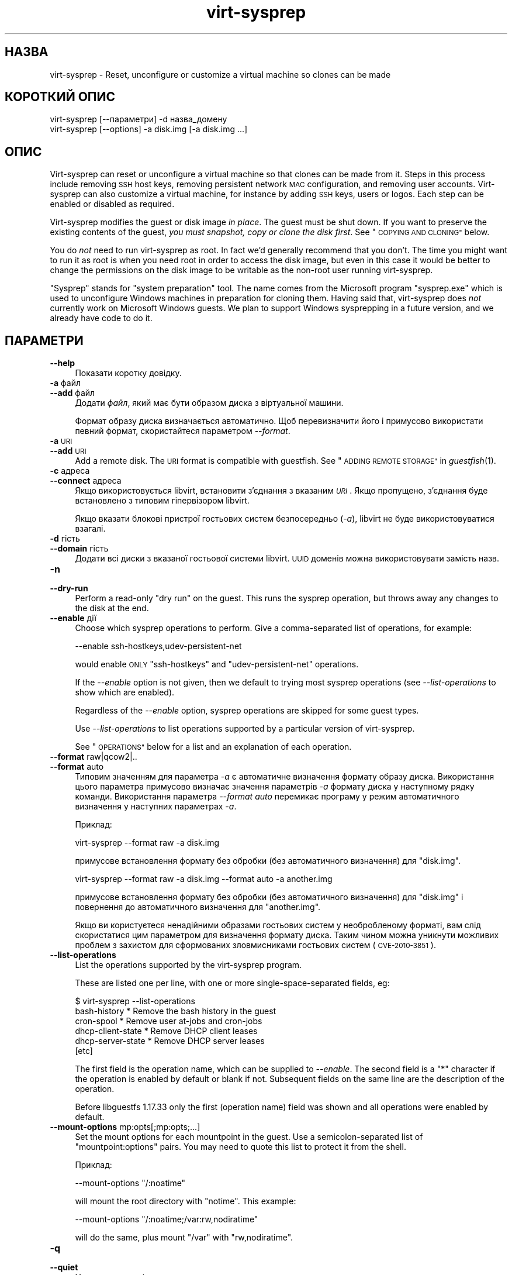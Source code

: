 .\" Automatically generated by Podwrapper::Man 1.25.15 (Pod::Simple 3.28)
.\"
.\" Standard preamble:
.\" ========================================================================
.de Sp \" Vertical space (when we can't use .PP)
.if t .sp .5v
.if n .sp
..
.de Vb \" Begin verbatim text
.ft CW
.nf
.ne \\$1
..
.de Ve \" End verbatim text
.ft R
.fi
..
.\" Set up some character translations and predefined strings.  \*(-- will
.\" give an unbreakable dash, \*(PI will give pi, \*(L" will give a left
.\" double quote, and \*(R" will give a right double quote.  \*(C+ will
.\" give a nicer C++.  Capital omega is used to do unbreakable dashes and
.\" therefore won't be available.  \*(C` and \*(C' expand to `' in nroff,
.\" nothing in troff, for use with C<>.
.tr \(*W-
.ds C+ C\v'-.1v'\h'-1p'\s-2+\h'-1p'+\s0\v'.1v'\h'-1p'
.ie n \{\
.    ds -- \(*W-
.    ds PI pi
.    if (\n(.H=4u)&(1m=24u) .ds -- \(*W\h'-12u'\(*W\h'-12u'-\" diablo 10 pitch
.    if (\n(.H=4u)&(1m=20u) .ds -- \(*W\h'-12u'\(*W\h'-8u'-\"  diablo 12 pitch
.    ds L" ""
.    ds R" ""
.    ds C` ""
.    ds C' ""
'br\}
.el\{\
.    ds -- \|\(em\|
.    ds PI \(*p
.    ds L" ``
.    ds R" ''
.    ds C`
.    ds C'
'br\}
.\"
.\" Escape single quotes in literal strings from groff's Unicode transform.
.ie \n(.g .ds Aq \(aq
.el       .ds Aq '
.\"
.\" If the F register is turned on, we'll generate index entries on stderr for
.\" titles (.TH), headers (.SH), subsections (.SS), items (.Ip), and index
.\" entries marked with X<> in POD.  Of course, you'll have to process the
.\" output yourself in some meaningful fashion.
.\"
.\" Avoid warning from groff about undefined register 'F'.
.de IX
..
.nr rF 0
.if \n(.g .if rF .nr rF 1
.if (\n(rF:(\n(.g==0)) \{
.    if \nF \{
.        de IX
.        tm Index:\\$1\t\\n%\t"\\$2"
..
.        if !\nF==2 \{
.            nr % 0
.            nr F 2
.        \}
.    \}
.\}
.rr rF
.\" ========================================================================
.\"
.IX Title "virt-sysprep 1"
.TH virt-sysprep 1 "2013-12-14" "libguestfs-1.25.15" "Virtualization Support"
.\" For nroff, turn off justification.  Always turn off hyphenation; it makes
.\" way too many mistakes in technical documents.
.if n .ad l
.nh
.SH "НАЗВА"
.IX Header "НАЗВА"
virt-sysprep \- Reset, unconfigure or customize a virtual machine so clones
can be made
.SH "КОРОТКИЙ ОПИС"
.IX Header "КОРОТКИЙ ОПИС"
.Vb 1
\& virt\-sysprep [\-\-параметри] \-d назва_домену
\&
\& virt\-sysprep [\-\-options] \-a disk.img [\-a disk.img ...]
.Ve
.SH "ОПИС"
.IX Header "ОПИС"
Virt-sysprep can reset or unconfigure a virtual machine so that clones can
be made from it.  Steps in this process include removing \s-1SSH\s0 host keys,
removing persistent network \s-1MAC\s0 configuration, and removing user accounts.
Virt-sysprep can also customize a virtual machine, for instance by adding
\&\s-1SSH\s0 keys, users or logos.  Each step can be enabled or disabled as required.
.PP
Virt-sysprep modifies the guest or disk image \fIin place\fR.  The guest must
be shut down.  If you want to preserve the existing contents of the guest,
\&\fIyou must snapshot, copy or clone the disk first\fR.  See \*(L"\s-1COPYING AND
CLONING\*(R"\s0 below.
.PP
You do \fInot\fR need to run virt-sysprep as root.  In fact we'd generally
recommend that you don't.  The time you might want to run it as root is when
you need root in order to access the disk image, but even in this case it
would be better to change the permissions on the disk image to be writable
as the non-root user running virt-sysprep.
.PP
\&\*(L"Sysprep\*(R" stands for \*(L"system preparation\*(R" tool.  The name comes from the
Microsoft program \f(CW\*(C`sysprep.exe\*(C'\fR which is used to unconfigure Windows
machines in preparation for cloning them.  Having said that, virt-sysprep
does \fInot\fR currently work on Microsoft Windows guests.  We plan to support
Windows sysprepping in a future version, and we already have code to do it.
.SH "ПАРАМЕТРИ"
.IX Header "ПАРАМЕТРИ"
.IP "\fB\-\-help\fR" 4
.IX Item "--help"
Показати коротку довідку.
.IP "\fB\-a\fR файл" 4
.IX Item "-a файл"
.PD 0
.IP "\fB\-\-add\fR файл" 4
.IX Item "--add файл"
.PD
Додати \fIфайл\fR, який має бути образом диска з віртуальної машини.
.Sp
Формат образу диска визначається автоматично. Щоб перевизначити його і
примусово використати певний формат, скористайтеся параметром \fI\-\-format\fR.
.IP "\fB\-a\fR \s-1URI\s0" 4
.IX Item "-a URI"
.PD 0
.IP "\fB\-\-add\fR \s-1URI\s0" 4
.IX Item "--add URI"
.PD
Add a remote disk.  The \s-1URI\s0 format is compatible with guestfish.  See
\&\*(L"\s-1ADDING REMOTE STORAGE\*(R"\s0 in \fIguestfish\fR\|(1).
.IP "\fB\-c\fR адреса" 4
.IX Item "-c адреса"
.PD 0
.IP "\fB\-\-connect\fR адреса" 4
.IX Item "--connect адреса"
.PD
Якщо використовується libvirt, встановити з’єднання з вказаним \fI\s-1URI\s0\fR. Якщо
пропущено, з’єднання буде встановлено з типовим гіпервізором libvirt.
.Sp
Якщо вказати блокові пристрої гостьових систем безпосередньо (\fI\-a\fR),
libvirt не буде використовуватися взагалі.
.IP "\fB\-d\fR гість" 4
.IX Item "-d гість"
.PD 0
.IP "\fB\-\-domain\fR гість" 4
.IX Item "--domain гість"
.PD
Додати всі диски з вказаної гостьової системи libvirt. \s-1UUID\s0 доменів можна
використовувати замість назв.
.IP "\fB\-n\fR" 4
.IX Item "-n"
.PD 0
.IP "\fB\-\-dry\-run\fR" 4
.IX Item "--dry-run"
.PD
Perform a read-only \*(L"dry run\*(R" on the guest.  This runs the sysprep
operation, but throws away any changes to the disk at the end.
.IP "\fB\-\-enable\fR дії" 4
.IX Item "--enable дії"
Choose which sysprep operations to perform.  Give a comma-separated list of
operations, for example:
.Sp
.Vb 1
\& \-\-enable ssh\-hostkeys,udev\-persistent\-net
.Ve
.Sp
would enable \s-1ONLY \s0\f(CW\*(C`ssh\-hostkeys\*(C'\fR and \f(CW\*(C`udev\-persistent\-net\*(C'\fR operations.
.Sp
If the \fI\-\-enable\fR option is not given, then we default to trying most
sysprep operations (see \fI\-\-list\-operations\fR to show which are enabled).
.Sp
Regardless of the \fI\-\-enable\fR option, sysprep operations are skipped for
some guest types.
.Sp
Use \fI\-\-list\-operations\fR to list operations supported by a particular
version of virt-sysprep.
.Sp
See \*(L"\s-1OPERATIONS\*(R"\s0 below for a list and an explanation of each operation.
.IP "\fB\-\-format\fR raw|qcow2|.." 4
.IX Item "--format raw|qcow2|.."
.PD 0
.IP "\fB\-\-format\fR auto" 4
.IX Item "--format auto"
.PD
Типовим значенням для параметра \fI\-a\fR є автоматичне визначення формату
образу диска. Використання цього параметра примусово визначає значення
параметрів \fI\-a\fR формату диска у наступному рядку команди. Використання
параметра \fI\-\-format auto\fR перемикає програму у режим автоматичного
визначення у наступних параметрах \fI\-a\fR.
.Sp
Приклад:
.Sp
.Vb 1
\& virt\-sysprep \-\-format raw \-a disk.img
.Ve
.Sp
примусове встановлення формату без обробки (без автоматичного визначення)
для \f(CW\*(C`disk.img\*(C'\fR.
.Sp
.Vb 1
\& virt\-sysprep \-\-format raw \-a disk.img \-\-format auto \-a another.img
.Ve
.Sp
примусове встановлення формату без обробки (без автоматичного визначення)
для \f(CW\*(C`disk.img\*(C'\fR і повернення до автоматичного визначення для \f(CW\*(C`another.img\*(C'\fR.
.Sp
Якщо ви користуєтеся ненадійними образами гостьових систем у необробленому
форматі, вам слід скористатися цим параметром для визначення формату
диска. Таким чином можна уникнути можливих проблем з захистом для
сформованих зловмисниками гостьових систем (\s-1CVE\-2010\-3851\s0).
.IP "\fB\-\-list\-operations\fR" 4
.IX Item "--list-operations"
List the operations supported by the virt-sysprep program.
.Sp
These are listed one per line, with one or more single-space-separated
fields, eg:
.Sp
.Vb 6
\& $ virt\-sysprep \-\-list\-operations
\& bash\-history * Remove the bash history in the guest
\& cron\-spool * Remove user at\-jobs and cron\-jobs
\& dhcp\-client\-state * Remove DHCP client leases
\& dhcp\-server\-state * Remove DHCP server leases
\& [etc]
.Ve
.Sp
The first field is the operation name, which can be supplied to
\&\fI\-\-enable\fR.  The second field is a \f(CW\*(C`*\*(C'\fR character if the operation is
enabled by default or blank if not.  Subsequent fields on the same line are
the description of the operation.
.Sp
Before libguestfs 1.17.33 only the first (operation name) field was shown
and all operations were enabled by default.
.IP "\fB\-\-mount\-options\fR mp:opts[;mp:opts;...]" 4
.IX Item "--mount-options mp:opts[;mp:opts;...]"
Set the mount options for each mountpoint in the guest.  Use a
semicolon-separated list of \f(CW\*(C`mountpoint:options\*(C'\fR pairs.  You may need to
quote this list to protect it from the shell.
.Sp
Приклад:
.Sp
.Vb 1
\& \-\-mount\-options "/:noatime"
.Ve
.Sp
will mount the root directory with \f(CW\*(C`notime\*(C'\fR.  This example:
.Sp
.Vb 1
\& \-\-mount\-options "/:noatime;/var:rw,nodiratime"
.Ve
.Sp
will do the same, plus mount \f(CW\*(C`/var\*(C'\fR with \f(CW\*(C`rw,nodiratime\*(C'\fR.
.IP "\fB\-q\fR" 4
.IX Item "-q"
.PD 0
.IP "\fB\-\-quiet\fR" 4
.IX Item "--quiet"
.PD
Не виводити повідомлень до журналу.
.Sp
To enable detailed logging of individual file operations, use \fI\-x\fR.
.IP "\fB\-\-selinux\-relabel\fR" 4
.IX Item "--selinux-relabel"
.PD 0
.IP "\fB\-\-no\-selinux\-relabel\fR" 4
.IX Item "--no-selinux-relabel"
.PD
\&\fI\-\-selinux\-relabel\fR forces SELinux relabelling next time the guest boots.
\&\fI\-\-no\-selinux\-relabel\fR disables relabelling.
.Sp
The default is to try to detect if SELinux relabelling is required.  See
\&\*(L"\s-1SELINUX RELABELLING\*(R"\s0 below for more details.
.IP "\fB\-v\fR" 4
.IX Item "-v"
.PD 0
.IP "\fB\-\-verbose\fR" 4
.IX Item "--verbose"
.PD
Увімкнути докладний показ повідомлень з метою діагностики.
.IP "\fB\-V\fR" 4
.IX Item "-V"
.PD 0
.IP "\fB\-\-version\fR" 4
.IX Item "--version"
.PD
Показати дані щодо версії і завершити роботу.
.IP "\fB\-x\fR" 4
.IX Item "-x"
Увімкнути трасування викликів програмного інтерфейсу libguestfs.
.ie n .IP "\fB\-\-delete\fR \s-1PATHNAME \s0(see ""delete"" below)" 4
.el .IP "\fB\-\-delete\fR \s-1PATHNAME \s0(see \f(CWdelete\fR below)" 4
.IX Item "--delete PATHNAME (see delete below)"
Delete (recursively) the specified \f(CW\*(C`PATHNAME\*(C'\fR in the guest.
.ie n .IP "\fB\-\-firstboot\fR \s-1SCRIPT \s0(see ""firstboot"" below)" 4
.el .IP "\fB\-\-firstboot\fR \s-1SCRIPT \s0(see \f(CWfirstboot\fR below)" 4
.IX Item "--firstboot SCRIPT (see firstboot below)"
Run script(s) once next time the guest boots.  You can supply the
\&\fI\-\-firstboot\fR option as many times as needed.
.ie n .IP "\fB\-\-hostname\fR \s-1HOSTNAME \s0(see ""hostname"" below)" 4
.el .IP "\fB\-\-hostname\fR \s-1HOSTNAME \s0(see \f(CWhostname\fR below)" 4
.IX Item "--hostname HOSTNAME (see hostname below)"
Змінити назву вузла. Якщо не вказано, використовувати типове
\&\f(CW\*(C`localhost.localdomain\*(C'\fR.
.ie n .IP "\fB\-\-password\fR \s-1USERNAME:SELECTOR \s0(see ""password"" below)" 4
.el .IP "\fB\-\-password\fR \s-1USERNAME:SELECTOR \s0(see \f(CWpassword\fR below)" 4
.IX Item "--password USERNAME:SELECTOR (see password below)"
Set a user password.  The user must exist already (this option does \fInot\fR
create users).
.Sp
The \fI\-\-password\fR option takes \f(CW\*(C`USERNAME:SELECTOR\*(C'\fR.  The \fI\-\-root\-password\fR
option takes just the \f(CW\*(C`SELECTOR\*(C'\fR.  The format of the \f(CW\*(C`SELECTOR\*(C'\fR is
described below:
.RS 4
.IP "\fB\-\-password КОРИСТУВАЧ:file:НАЗВА_ФАЙЛА\fR" 4
.IX Item "--password КОРИСТУВАЧ:file:НАЗВА_ФАЙЛА"
.PD 0
.IP "\fB\-\-root\-password file:НАЗВА_ФАЙЛА\fR" 4
.IX Item "--root-password file:НАЗВА_ФАЙЛА"
.PD
Read the password from \f(CW\*(C`FILENAME\*(C'\fR.  The whole first line of this file is
the replacement password.  Any other lines are ignored.  You should create
the file with mode 0600 to ensure no one else can read it.
.IP "\fB\-\-password КОРИСТУВАЧ:password:ПАРОЛЬ\fR" 4
.IX Item "--password КОРИСТУВАЧ:password:ПАРОЛЬ"
.PD 0
.IP "\fB\-\-root\-password password:ПАРОЛЬ\fR" 4
.IX Item "--root-password password:ПАРОЛЬ"
.PD
Set the password to the literal string \f(CW\*(C`PASSWORD\*(C'\fR.
.Sp
\&\fBNote: this is not secure\fR since any user on the same machine can see the
cleartext password using \fIps\fR\|(1).
.IP "\fB\-\-password USERNAME:random\fR" 4
.IX Item "--password USERNAME:random"
.PD 0
.IP "\fB\-\-root\-password random\fR" 4
.IX Item "--root-password random"
.PD
Choose a random password, which is printed on stdout.  The password has
approximately 120 bits of randomness.
.IP "\fB\-\-password\fR USERNAME:disabled" 4
.IX Item "--password USERNAME:disabled"
.PD 0
.IP "\fB\-\-root\-password\fR disabled" 4
.IX Item "--root-password disabled"
.PD
The account password is disabled.  This is like putting \f(CW\*(C`*\*(C'\fR in the password
field.
.IP "\fB\-\-password\fR USERNAME:locked:file:FILENAME" 4
.IX Item "--password USERNAME:locked:file:FILENAME"
.PD 0
.IP "\fB\-\-password\fR USERNAME:locked:password:PASSWORD" 4
.IX Item "--password USERNAME:locked:password:PASSWORD"
.IP "\fB\-\-password\fR USERNAME:locked:random" 4
.IX Item "--password USERNAME:locked:random"
.IP "\fB\-\-root\-password\fR locked:file:FILENAME" 4
.IX Item "--root-password locked:file:FILENAME"
.IP "\fB\-\-root\-password\fR locked:password:PASSWORD" 4
.IX Item "--root-password locked:password:PASSWORD"
.IP "\fB\-\-root\-password\fR locked:random" 4
.IX Item "--root-password locked:random"
.PD
The account is locked, but a password is placed on the account.  If first
unlocked (using \f(CW\*(C`passwd \-u\*(C'\fR) then logins will use the given password.
.IP "\fB\-\-password\fR USERNAME:locked" 4
.IX Item "--password USERNAME:locked"
.PD 0
.IP "\fB\-\-password\fR USERNAME:locked:disabled" 4
.IX Item "--password USERNAME:locked:disabled"
.IP "\fB\-\-root\-password\fR locked" 4
.IX Item "--root-password locked"
.IP "\fB\-\-root\-password\fR locked:disabled" 4
.IX Item "--root-password locked:disabled"
.PD
The account is locked \fIand\fR password is disabled.
.RE
.RS 4
.RE
.ie n .IP "\fB\-\-password\-crypto\fR md5|sha256|sha512 (see ""password"" below)" 4
.el .IP "\fB\-\-password\-crypto\fR md5|sha256|sha512 (see \f(CWpassword\fR below)" 4
.IX Item "--password-crypto md5|sha256|sha512 (see password below)"
Встановити спосіб шифрування паролів: \f(CW\*(C`md5\*(C'\fR, \f(CW\*(C`sha256\*(C'\fR або \f(CW\*(C`sha512\*(C'\fR.
.Sp
Для шифрування за допомогою \f(CW\*(C`sha256\*(C'\fR і \f(CW\*(C`sha512\*(C'\fR потрібна glibc ≥ 2.7
(див. \fIcrypt\fR\|(3) у гостьовій системі).
.Sp
\&\f(CW\*(C`md5\*(C'\fR працюватиме з відносно давніми гостьовими системами Linux
(наприкладRHEL 3), але є незахищеним щодо новітніх способів атак.
.Sp
Типовим способом шифрування є \f(CW\*(C`sha512\*(C'\fR. Він використовується, якщо
libguestfs вдасться виявити у гостьовій системі підтримку \s-1SHA\-512.\s0 Якщо
такої підтримки не буде виявлено, використовуватиметься \f(CW\*(C`md5\*(C'\fR. За допомогою
цього параметра ви можете перевизначити автоматично визначений libguestfs
спосіб шифрування.
.ie n .IP "\fB\-\-root\-password\fR \s-1SELECTOR \s0(see ""password"" below)" 4
.el .IP "\fB\-\-root\-password\fR \s-1SELECTOR \s0(see \f(CWpassword\fR below)" 4
.IX Item "--root-password SELECTOR (see password below)"
Set the root password.  See \fI\-\-password\fR above for the format of
\&\f(CW\*(C`SELECTOR\*(C'\fR.
.ie n .IP "\fB\-\-script\fR \s-1SCRIPT \s0(see ""script"" below)" 4
.el .IP "\fB\-\-script\fR \s-1SCRIPT \s0(see \f(CWscript\fR below)" 4
.IX Item "--script SCRIPT (see script below)"
Run the named \f(CW\*(C`SCRIPT\*(C'\fR (a shell script or program) against the guest.  The
script can be any program on the host.  The script's current directory will
be the guest's root directory.
.Sp
\&\fBNote:\fR If the script is not on the \f(CW$PATH\fR, then you must give the full
absolute path to the script.
.ie n .IP "\fB\-\-scriptdir\fR \s-1SCRIPTDIR \s0(see ""script"" below)" 4
.el .IP "\fB\-\-scriptdir\fR \s-1SCRIPTDIR \s0(see \f(CWscript\fR below)" 4
.IX Item "--scriptdir SCRIPTDIR (see script below)"
Точку монтування (порожній каталог на вузлі), використану при виконанні дії
\&\f(CW\*(C`script\*(C'\fR, увімкнено і вказано використання одного або декількох скриптів за
допомогою \fI\-\-script\fR.
.Sp
\&\fBNote:\fR \f(CW\*(C`SCRIPTDIR\*(C'\fR \fBmust\fR be an absolute path.
.Sp
Якщо \fI\-\-scriptdir\fR не вказано, буде створено тимчасову точку монтування
.SH "ДІЇ"
.IX Header "ДІЇ"
If the \fI\-\-enable\fR option is \fInot\fR given, then most sysprep operations are
enabled.
.PP
Use \f(CW\*(C`virt\-sysprep \-\-list\-operations\*(C'\fR to list all operations for your
virt-sysprep binary.  The ones which are enabled by default are marked with
a \f(CW\*(C`*\*(C'\fR character.  Regardless of the \fI\-\-enable\fR option, sysprep operations
are skipped for some guest types.
.PP
Operations can be individually enabled using the \fI\-\-enable\fR option.  Use a
comma-separated list, for example:
.PP
.Vb 1
\& virt\-sysprep \-\-enable=ssh\-hostkeys,udev\-persistent\-net [тощо]
.Ve
.PP
Future versions of virt-sysprep may add more operations.  If you are using
virt-sysprep and want predictable behaviour, specify only the operations
that you want to have enabled.
.PP
\&\f(CW\*(C`*\*(C'\fR = enabled by default when no \fI\-\-enable\fR option is given.
.SS "\fBabrt-data\fP *"
.IX Subsection "abrt-data *"
Вилучити дані щодо аварії, створені \s-1ABRT.\s0
.PP
Remove the automatically generated \s-1ABRT\s0 crash data in \f(CW\*(C`/var/spool/abrt/\*(C'\fR.
.SS "\fBbash-history\fP *"
.IX Subsection "bash-history *"
Вилучити журнал команд bash у гостьовій системі.
.PP
Вилучити журнал команд bash користувача «root» та всіх інших користувачів, у
домашніх каталогах яких містяться файли \f(CW\*(C`.bash_history\*(C'\fR.
.PP
\fINotes on bash-history\fR
.IX Subsection "Notes on bash-history"
.PP
Currently this only looks in \f(CW\*(C`/root\*(C'\fR and \f(CW\*(C`/home/*\*(C'\fR for home directories,
so users with home directories in other locations won't have the bash
history removed.
.SS "\fBblkid-tab\fP *"
.IX Subsection "blkid-tab *"
Вилучити вкладку ідентифікаторів блоків у гостьовій системі.
.SS "\fBca-certificates\fP"
.IX Subsection "ca-certificates"
Вилучити сертифікати \s-1CA\s0 у гостьовій системі.
.SS "\fBcrash-data\fP *"
.IX Subsection "crash-data *"
Вилучити дані щодо аварії, створені kexec-tools.
.PP
Вилучити автоматично створені kdump дані аварії ядра.
.SS "\fBcron-spool\fP *"
.IX Subsection "cron-spool *"
Вилучити завдання at та cron користувачів.
.SS "\fBdelete\fP *"
.IX Subsection "delete *"
Delete specified files or directories.
.PP
Delete specified files or directories.
.PP
Use the \fI\-\-delete\fR option to specify a path to remove.
.PP
You can use shell glob characters in the specified path; note that such
metacharacters might require proper escape.  For example:
.PP
.Vb 1
\& virt\-sysprep \-\-delete \*(Aq/var/log/*.log\*(Aq.
.Ve
.SS "\fBdhcp-client-state\fP *"
.IX Subsection "dhcp-client-state *"
Вилучити надані клієнтські адреси \s-1DHCP.\s0
.SS "\fBdhcp-server-state\fP *"
.IX Subsection "dhcp-server-state *"
Вилучити надані серверні адреси \s-1DHCP.\s0
.SS "\fBdovecot-data\fP *"
.IX Subsection "dovecot-data *"
Вилучити дані Dovecot (поштового сервера).
.SS "\fBfirewall-rules\fP"
.IX Subsection "firewall-rules"
Remove the firewall rules.
.PP
This removes custom firewall rules by removing \f(CW\*(C`/etc/sysconfig/iptables\*(C'\fR or
custom firewalld configuration in \f(CW\*(C`/etc/firewalld/*/*\*(C'\fR.
.PP
Note this is \fInot\fR enabled by default since it may expose guests to
exploits.  Use with care.
.SS "\fBfirstboot\fP *"
.IX Subsection "firstboot *"
Додати скрипти для одноразового запуску під час наступного завантаження.
.PP
Supply one of more shell scripts (using the \fI\-\-firstboot\fR option).
.PP
Ці скрипти буде одноразово виконано під час першого завантаження гостьової
системи і після цього вилучено. Такими скриптами зручно користуватися для
остаточного налаштовування, яке має бути виконано у контексті гостьової
операційної системи, наприклад \f(CW\*(C`yum update\*(C'\fR.
.PP
Виведені дані і повідомлення про помилки для таких скриптів буде записано до
\&\f(CW\*(C`~root/virt\-sysprep\-firstboot.log\*(C'\fR (у гостьовій системі).
.PP
\fIЗауваження щодо firstboot\fR
.IX Subsection "Зауваження щодо firstboot"
.PP
У поточній версії цю можливість реалізовано лише для гостьових систем Linux,
у яких використовується System V init або systemd
.SS "\fBflag-reconfiguration\fP"
.IX Subsection "flag-reconfiguration"
Позначити систему для зміни налаштувань.
.PP
Зауважте, що це може потребувати втручання користувача під час завантаження
гостьової системи.
.SS "\fBfs-uuids\fP"
.IX Subsection "fs-uuids"
Змінити \s-1UUID\s0 файлових систем.
.PP
У гостьових системах та типах файлових систем, де передбачено таку
підтримку, буде створено нові випадкові \s-1UUID,\s0 які буде пов’язано з файловими
системами.
.PP
\fIЗауваження щодо fs-uuids\fR
.IX Subsection "Зауваження щодо fs-uuids"
.PP
Типово, дію fs-uuids вимкнено, оскільки у поточній версії програма ще не
здатна знайти і оновити усі записи у гостьовій системі, які використовують
\&\s-1UUID,\s0 наприклад \f(CW\*(C`/etc/fstab\*(C'\fR або завантажувач. Вмикання цієї дії може з
високою ймовірністю зробити вашу гостьову систему непридатною до
завантаження.
.PP
Див. https://bugzilla.redhat.com/show_bug.cgi?id=991641
.SS "\fBhostname\fP *"
.IX Subsection "hostname *"
Змінити назву вузла гостьової системи.
.PP
Ця дія змінює назву вузла гостьової системи на значення, вказане
за допомогою параметра \fI\-\-hostname\fR.
.PP
Якщо параметр \fI\-\-hostname\fR не буде вказано, назву вузла буде змінено на
\&\f(CW\*(C`localhost.localdomain\*(C'\fR.
.PP
\fIЗауваження щодо hostname\fR
.IX Subsection "Зауваження щодо hostname"
.PP
У поточній версії назву вузла можна встановлювати лише для гостьових систем
Linux.
.SS "\fBдані\-kerberos\fP"
.IX Subsection "дані-kerberos"
Вилучити дані Kerberos у гостьовій системі.
.SS "\fBlogfiles\fP *"
.IX Subsection "logfiles *"
Вилучити з гостьової системи багато файлів журналів.
.PP
У Linux вилучено такі файли:
.PP
.Vb 10
\& /etc/Pegasus/*.cnf
\& /etc/Pegasus/*.crt
\& /etc/Pegasus/*.csr
\& /etc/Pegasus/*.pem
\& /etc/Pegasus/*.srl
\& /root/anaconda\-ks.cfg
\& /root/anaconda\-post.log
\& /root/install.log
\& /root/install.log.syslog
\& /var/cache/fontconfig/*
\& /var/cache/gdm/*
\& /var/cache/man/*
\& /var/lib/AccountService/users/*
\& /var/lib/fprint/*
\& /var/lib/logrotate.status
\& /var/log/*.log*
\& /var/log/BackupPC/LOG
\& /var/log/anaconda.syslog
\& /var/log/apache2/*_log
\& /var/log/apache2/*_log\-*
\& /var/log/audit/*
\& /var/log/btmp*
\& /var/log/ceph/*.log
\& /var/log/chrony/*.log
\& /var/log/cron*
\& /var/log/cups/*_log
\& /var/log/dmesg*
\& /var/log/gdm/*
\& /var/log/glusterfs/*glusterd.vol.log
\& /var/log/glusterfs/glusterfs.log
\& /var/log/httpd/*log
\& /var/log/jetty/jetty\-console.log
\& /var/log/lastlog*
\& /var/log/libvirt/libvirtd.log
\& /var/log/libvirt/lxc/*.log
\& /var/log/libvirt/qemu/*.log
\& /var/log/libvirt/uml/*.log
\& /var/log/mail/*
\& /var/log/maillog*
\& /var/log/messages*
\& /var/log/ntp
\& /var/log/ntpstats/*
\& /var/log/ppp/connect\-errors
\& /var/log/sa/*
\& /var/log/secure*
\& /var/log/setroubleshoot/*.log
\& /var/log/spooler*
\& /var/log/squid/*.log
\& /var/log/tallylog*
\& /var/log/tuned/tuned.log
\& /var/log/wtmp*
\& /var/named/data/named.run
.Ve
.SS "\fBlvm-uuids\fP *"
.IX Subsection "lvm-uuids *"
Змінити \s-1UUID\s0 ФТ і ГТ \s-1LVM2.\s0
.PP
Для гостьових систем Linux, які містять фізичні томи (ФТ) або групи томів
(ГТ) \s-1LVM2\s0 для ФТ і ГТ буде створено і призначено випадкові \s-1UUID.\s0
.SS "\fBід\-комп’ютера\fP *"
.IX Subsection "ід-комп’ютера *"
Вилучити ідентифікатор локального комп’ютера.
.PP
Зазвичай, ідентифікатор системи створюється на основі випадкових джерел
даних під час встановлення системи і не змінюється під час всіх наступних її
завантажень. За потреби у системах без певного стану цей ідентифікатор
створюється під час роботи завантажувача,
якщо буде виявлено порожнє значення.
.SS "\fBmail-spool\fP *"
.IX Subsection "mail-spool *"
Вилучити поштове повідомлення з локального каталогу поштового буфера.
.SS "\fBnet-hostname\fP *"
.IX Subsection "net-hostname *"
Вилучити \s-1HOSTNAME\s0 у налаштуваннях інтерфейсу мережі.
.PP
Для Fedora і Red Hat Enterprise Linux це вилучається з файлів \f(CW\*(C`ifcfg\-*\*(C'\fR.
.SS "\fBnet-hwaddr\fP *"
.IX Subsection "net-hwaddr *"
Вилучити налаштування \s-1HWADDR \s0(апаратної адреси \s-1MAC\s0).
.PP
Для Fedora і Red Hat Enterprise Linux це вилучається з файлів \f(CW\*(C`ifcfg\-*\*(C'\fR.
.SS "\fBpacct-log\fP *"
.IX Subsection "pacct-log *"
Вилучити файли журналу обліку процесів.
.PP
Дані обліку процесів системи будуть зберігатися у файлах журналу pacct, якщо
увімкнено облік процесів.
.SS "\fBpackage-manager-cache\fP *"
.IX Subsection "package-manager-cache *"
Вилучити кеш керування пакунками.
.SS "\fBpam-data\fP *"
.IX Subsection "pam-data *"
Вилучити дані \s-1PAM\s0 у гостьовій системі.
.SS "\fBpassword\fP *"
.IX Subsection "password *"
Встановити пароль root або користувача.
.PP
Set root or another user's password.
.PP
Use the \fI\-\-root\-password\fR option to specify a replacement root password for
the guest.  You can only use this option once.
.PP
Use the \fI\-\-password\fR option to specify replacement user password(s).  You
can use this option as many times as you want.
.PP
Use \fI\-\-password\-crypto\fR to change the password encryption used.
.PP
See \*(L"\s-1OPTIONS\*(R"\s0 above for details of these options.
.PP
This operation is enabled by default, but it only does something if there is
at least one \fI\-\-root\-password\fR or \fI\-\-password\fR argument given.
.PP
\fIЗауваження щодо password\fR
.IX Subsection "Зауваження щодо password"
.PP
У поточній версії цим можна користуватися лише для гостьових систем Linux,
заснованих на glibc, у яких використовуються паролі shadow.
.SS "\fBpuppet-data-log\fP *"
.IX Subsection "puppet-data-log *"
Вилучити дані та файли журналів puppet.
.SS "\fBrandom-seed\fP *"
.IX Subsection "random-seed *"
Створити породжувач випадкових чисел для гостьової системи.
.PP
Записати випадкові байти з основної системи до файла породжувача
псевдовипадкових чисел у гостьовій системі.
.PP
Див. \*(L"\s-1RANDOM SEED\*(R"\s0 нижче.
.SS "\fBrhn-systemid\fP *"
.IX Subsection "rhn-systemid *"
Вилучити ідентифікатор системи у \s-1RHN.\s0
.SS "\fBrpm-db\fP *"
.IX Subsection "rpm-db *"
Вилучити специфічні для системи файли баз даних \s-1RPM.\s0
.PP
Вилучити специфічні для системи файли баз даних \s-1RPM. RPM\s0 буде повторно
створено ці файли, якщо це потрібно.
.SS "\fBsamba-db-log\fP *"
.IX Subsection "samba-db-log *"
Вилучити бази даних та файли журналів Samba.
.SS "\fBscript\fP *"
.IX Subsection "script *"
Запустити довільні скрипти дій над гостьовою системою.
.PP
The \f(CW\*(C`script\*(C'\fR module lets you run arbitrary shell scripts or programs
against the guest.
.PP
Note this feature requires \s-1FUSE\s0 support.  You may have to enable this in
your host, for example by adding the current user to the \f(CW\*(C`fuse\*(C'\fR group, or
by loading a kernel module.
.PP
Use one or more \fI\-\-script\fR parameters to specify scripts or programs that
will be run against the guest.
.PP
The script or program is run with its current directory being the guest's
root directory, so relative paths should be used.  For example: \f(CW\*(C`rm
etc/resolv.conf\*(C'\fR in the script would remove a Linux guest's \s-1DNS\s0
configuration file, but \f(CW\*(C`rm /etc/resolv.conf\*(C'\fR would (try to) remove the
host's file.
.PP
Normally a temporary mount point for the guest is used, but you can choose a
specific one by using the \fI\-\-scriptdir\fR parameter.
.PP
\&\fBNote:\fR This is different from \fI\-\-firstboot\fR scripts (which run in the
context of the guest when it is booting first time).  \fI\-\-script\fR scripts
run on the host, not in the guest.
.SS "\fBsmolt-uuid\fP *"
.IX Subsection "smolt-uuid *"
Вилучити \s-1UUID\s0 обладнання Smolt.
.SS "\fBssh-hostkeys\fP *"
.IX Subsection "ssh-hostkeys *"
Вилучити ключі вузла \s-1SSH\s0 у гостьовій системі.
.PP
Ключі вузла \s-1SSH\s0 повторно створюються (незалежно) під час наступного
завантаження гостьової системи.
.PP
Якщо після клонування гостьова система отримати ту саму IP\-адресу, ssh
надасть вам додаткове попередження щодо зміни ключа вузла:
.PP
.Vb 4
\& @@@@@@@@@@@@@@@@@@@@@@@@@@@@@@@@@@@@@@@@@@@@@@@@@@@@@@@@@@@
\& @    WARNING: REMOTE HOST IDENTIFICATION HAS CHANGED!     @
\& @@@@@@@@@@@@@@@@@@@@@@@@@@@@@@@@@@@@@@@@@@@@@@@@@@@@@@@@@@@
\& IT IS POSSIBLE THAT SOMEONE IS DOING SOMETHING NASTY!
.Ve
.SS "\fBssh-userdir\fP *"
.IX Subsection "ssh-userdir *"
Вилучити каталоги «.ssh» у гостьовій системі.
.PP
Вилучити каталог \f(CW\*(C`.ssh\*(C'\fR користувача «root» та всіх інших користувачів,
домашні каталоги яких містять каталог \f(CW\*(C`.ssh\*(C'\fR.
.PP
\fIЗауваження щодо ssh-userdir\fR
.IX Subsection "Зауваження щодо ssh-userdir"
.PP
У поточній версії пошук домашніх каталогів користувачів виконується лише у
\&\f(CW\*(C`/root\*(C'\fR і \f(CW\*(C`/home/*\*(C'\fR. Отже, файли ssh користувачів, дані яких зберігаються
у інших каталогах, не буде вилучено.
.SS "\fBsssd-db-log\fP *"
.IX Subsection "sssd-db-log *"
Вилучити бази даних і файли журналів sssd.
.SS "\fBtmp-files\fP *"
.IX Subsection "tmp-files *"
Remove temporary files.
.PP
This removes temporary files under \f(CW\*(C`/tmp\*(C'\fR and \f(CW\*(C`/var/tmp\*(C'\fR.
.SS "\fBudev-persistent-net\fP *"
.IX Subsection "udev-persistent-net *"
Вилучити постійні правила мережі udev.
.PP
Вилучити постійні правила мережі udev, які відображають вже створену
MAC\-адресу гостьової системи на фіксований пристрій ethernet (наприклад
eth0).
.PP
Після клонування гостьової системи MAC\-адреса зазвичай змінюється. Оскільки
стару MAC\-адресу вже пов’язано зі старою назвою (наприклад eth0), це
означає, що нову MAC\-адресу буде пов’язано з новою назвою (наприклад eth1),
а це зазвичай є небажаним. За допомогою вилучення постійних правил мережі
udev цьому можна запобігти.
.SS "\fBuser-account\fP"
.IX Subsection "user-account"
Вилучити облікові записи користувачів у гостьовій системі.
.PP
Вилучити всі облікові записи користувачів та відповідні домашні
каталоги. Обліковий запис «root» вилучено не буде.
.PP
\fIЗауваження щодо user-account\fR
.IX Subsection "Зауваження щодо user-account"
.PP
У поточній версії записи користувачів не вилучаються з
\&\f(CW\*(C`/etc/shadow\*(C'\fR. Причиною є те, що у Augeas ще немає модуля для файлів
паролів shadow.
.SS "\fButmp\fP *"
.IX Subsection "utmp *"
Вилучити файл utmp.
.PP
У цьому файлі зберігаються записи щодо входу користувачів до машини. У
сучасних дистрибутивах Linux ці записи зберігаються на диску у пам’яті, тому
не є частиною віртуальної машини на диску, але ці дані зберігаються на диску
у старіших версіях дистрибутивів.
.SS "\fByum-uuid\fP *"
.IX Subsection "yum-uuid *"
Вилучити \s-1UUID\s0 yum.
.PP
Yum створить новий \s-1UUID\s0 під час наступного запуску, коли виявить, що
початковий \s-1UUID\s0 було вилучено.
.SH "КОПІЮВАННЯ ТА КЛОНУВАННЯ"
.IX Header "КОПІЮВАННЯ ТА КЛОНУВАННЯ"
Virt-sysprep can be used as part of a process of cloning guests, or to
prepare a template from which guests can be cloned.  There are many
different ways to achieve this using the virt tools, and this section is
just an introduction.
.PP
A virtual machine (when switched off) consists of two parts:
.IP "\fIналаштування\fR" 4
.IX Item "налаштування"
The configuration or description of the guest.  eg. The libvirt \s-1XML \s0(see
\&\f(CW\*(C`virsh dumpxml\*(C'\fR), the running configuration of the guest, or another
external format like \s-1OVF.\s0
.Sp
Some configuration items that might need to be changed:
.RS 4
.IP "\(bu" 4
назва
.IP "\(bu" 4
\&\s-1UUID\s0
.IP "\(bu" 4
шлях до блокових пристроїв
.IP "\(bu" 4
MAC\-адреса мережевої картки
.RE
.RS 4
.RE
.IP "\fIблокові пристрої\fR" 4
.IX Item "блокові пристрої"
One or more hard disk images, themselves containing files, directories,
applications, kernels, configuration, etc.
.Sp
Some things inside the block devices that might need to be changed:
.RS 4
.IP "\(bu" 4
hostname and other net configuration
.IP "\(bu" 4
\&\s-1UUID\s0
.IP "\(bu" 4
\&\s-1SSH\s0 host keys
.IP "\(bu" 4
Windows unique security \s-1ID \s0(\s-1SID\s0)
.IP "\(bu" 4
Puppet registration
.RE
.RS 4
.RE
.SS "КОПІЮВАННЯ БЛОКОВОГО ПРИСТРОЮ"
.IX Subsection "КОПІЮВАННЯ БЛОКОВОГО ПРИСТРОЮ"
Starting with an original guest, you probably wish to copy the guest block
device and its configuration to make a template.  Then once you are happy
with the template, you will want to make many clones from it.
.PP
.Vb 7
\&                        virt\-sysprep
\&                             |
\&                             v
\& original guest \-\-\-\-\-\-\-\-> template \-\-\-\-\-\-\-\-\-\->
\&                                      \e\-\-\-\-\-\-> cloned
\&                                       \e\-\-\-\-\-> guests
\&                                        \e\-\-\-\->
.Ve
.PP
You can, of course, just copy the block device on the host using \fIcp\fR\|(1) or
\&\fIdd\fR\|(1).
.PP
.Vb 5
\&                   dd                 dd
\& original guest \-\-\-\-\-\-\-\-> template \-\-\-\-\-\-\-\-\-\->
\&                                      \e\-\-\-\-\-\-> cloned
\&                                       \e\-\-\-\-\-> guests
\&                                        \e\-\-\-\->
.Ve
.PP
There are some smarter (and faster) ways too:
.PP
.Vb 5
\&                          snapshot
\&                template \-\-\-\-\-\-\-\-\-\->
\&                            \e\-\-\-\-\-\-> cloned
\&                             \e\-\-\-\-\-> guests
\&                              \e\-\-\-\->
.Ve
.PP
You may want to run virt-sysprep twice, once to reset the guest (to make a
template) and a second time to customize the guest for a specific user:
.PP
.Vb 6
\&                    virt\-sysprep        virt\-sysprep
\&                      (reset)      (add user, keys, logos)
\&                         |                   |
\&                 dd      v          dd       v
\& original guest \-\-\-\-> template \-\-\-\-\-\-\-\-\-> copied \-\-\-\-\-\-> custom
\&                                          template       guest
.Ve
.IP "\(bu" 4
Create a snapshot using qemu-img:
.Sp
.Vb 1
\& qemu\-img create \-f qcow2 \-o backing_file=original snapshot.qcow
.Ve
.Sp
The advantage is that you don't need to copy the original (very fast)  and
only changes are stored (less storage required).
.Sp
Note that writing to the backing file once you have created guests on top of
it is not possible: you will corrupt the guests.
.IP "\(bu" 4
Create a snapshot using \f(CW\*(C`lvcreate \-\-snapshot\*(C'\fR.
.IP "\(bu" 4
Other ways to create snapshots include using filesystems-level tools (for
filesystems such as btrfs).
.Sp
Most Network Attached Storage (\s-1NAS\s0) devices can also create cheap snapshots
from files or LUNs.
.IP "\(bu" 4
Get your \s-1NAS\s0 to duplicate the \s-1LUN. \s0 Most \s-1NAS\s0 devices can also duplicate LUNs
very cheaply (they copy them on-demand in the background).
.IP "\(bu" 4
Prepare your template using \fIvirt\-sparsify\fR\|(1).  See below.
.SS "VIRT-CLONE"
.IX Subsection "VIRT-CLONE"
A separate tool, \fIvirt\-clone\fR\|(1), can be used to duplicate the block device
and/or modify the external libvirt configuration of a guest.  It will reset
the name, \s-1UUID\s0 and \s-1MAC\s0 address of the guest in the libvirt \s-1XML.\s0
.PP
\&\fIvirt\-clone\fR\|(1) does not use libguestfs and cannot look inside the disk
image.  This was the original motivation to write virt-sysprep.
.SS "\s-1SPARSIFY\s0"
.IX Subsection "SPARSIFY"
.Vb 2
\&              virt\-sparsify
\& original guest \-\-\-\-\-\-\-\-> template
.Ve
.PP
\&\fIvirt\-sparsify\fR\|(1) can be used to make the cloning template smaller, making
it easier to compress and/or faster to copy.
.PP
Notice that since virt-sparsify also copies the image, you can use it to
make the initial copy (instead of \f(CW\*(C`dd\*(C'\fR).
.SS "ЗМІНА РОЗМІРІВ"
.IX Subsection "ЗМІНА РОЗМІРІВ"
.Vb 5
\&                         virt\-resize
\&                template \-\-\-\-\-\-\-\-\-\->
\&                            \e\-\-\-\-\-\-> cloned
\&                             \e\-\-\-\-\-> guests
\&                              \e\-\-\-\->
.Ve
.PP
If you want to give people cloned guests, but let them pick the size of the
guest themselves (eg. depending on how much they are prepared to pay for
disk space), then instead of copying the template, you can run
\&\fIvirt\-resize\fR\|(1).  Virt-resize performs a copy and resize, and thus is
ideal for cloning guests from a template.
.SH "FIRSTBOOT VS SCRIPT"
.IX Header "FIRSTBOOT VS SCRIPT"
The two options \fI\-\-firstboot\fR and \fI\-\-script\fR both supply shell scripts
that are run against the guest.  However these two options are significantly
different.
.PP
\&\fI\-\-firstboot script\fR uploads the file \f(CW\*(C`script\*(C'\fR into the guest and arranges
that it will run, in the guest, when the guest is next booted.  (The script
will only run once, at the \*(L"first boot\*(R").
.PP
\&\fI\-\-script script\fR runs the shell \f(CW\*(C`script\*(C'\fR \fIon the host\fR, with its current
directory inside the guest filesystem.
.PP
If you needed, for example, to \f(CW\*(C`yum install\*(C'\fR new packages, then you \fImust
not\fR use \fI\-\-script\fR for this, since that would (a) run the \f(CW\*(C`yum\*(C'\fR command
on the host and (b) wouldn't have access to the same resources
(repositories, keys, etc.) as the guest.  Any command that needs to run on
the guest \fImust\fR be run via \fI\-\-firstboot\fR.
.PP
On the other hand if you need to make adjustments to the guest filesystem
(eg. copying in files), then \fI\-\-script\fR is ideal since (a)  it has access
to the host filesystem and (b) you will get immediate feedback on errors.
.PP
Either or both options can be used multiple times on the command line.
.SH "БЕЗПЕКА"
.IX Header "БЕЗПЕКА"
Although virt-sysprep removes some sensitive information from the guest, it
does not pretend to remove all of it.  You should examine the \*(L"\s-1OPERATIONS\*(R"\s0
above and the guest afterwards.
.PP
Sensitive files are simply removed.  The data they contained may still exist
on the disk, easily recovered with a hex editor or undelete tool.  Use
\&\fIvirt\-sparsify\fR\|(1) as one way to remove this content.  See also the
\&\fIscrub\fR\|(1) command to get rid of deleted content in directory entries and
inodes.
.SS "БАЗА ВИПАДКОВОСТІ"
.IX Subsection "БАЗА ВИПАДКОВОСТІ"
\&\fI(Цей розділ стосується лише гостьових систем Linux)\fR
.PP
The virt-sysprep \f(CW\*(C`random\-seed\*(C'\fR operation writes a few bytes of randomness
from the host into the guest's random seed file.
.PP
If this is just done once and the guest is cloned from the same template,
then each guest will start with the same entropy, and things like \s-1SSH\s0 host
keys and \s-1TCP\s0 sequence numbers may be predictable.
.PP
Therefore you should arrange to add more randomness \fIafter\fR cloning from a
template too, which can be done by just enabling the \f(CW\*(C`random\-seed\*(C'\fR
operation:
.PP
.Vb 2
\& cp template.img newguest.img
\& virt\-sysprep \-\-enable random\-seed \-a newguest.img
.Ve
.SS "ПОВТОРНЕ ВСТАНОВЛЕННЯ МІТОК \s-1SELINUX\s0"
.IX Subsection "ПОВТОРНЕ ВСТАНОВЛЕННЯ МІТОК SELINUX"
\&\fI(Цей розділ стосується лише гостьових систем Linux, у яких
використовується лише SELinux)\fR
.PP
If any new files are created by virt-sysprep, then virt-sysprep touches
\&\f(CW\*(C`/.autorelabel\*(C'\fR so that these will be correctly labelled by SELinux the
next time the guest is booted.  This process interrupts boot and can take
some time.
.PP
You can force relabelling for all guests by supplying the
\&\fI\-\-selinux\-relabel\fR option.
.PP
You can disable relabelling entirely by supplying the
\&\fI\-\-no\-selinux\-relabel\fR option.
.SH "WINDOWS 8"
.IX Header "WINDOWS 8"
Windows 8 \*(L"fast startup\*(R" can prevent virt-sysprep from working.  See
\&\*(L"\s-1WINDOWS HIBERNATION AND WINDOWS 8 FAST STARTUP\*(R"\s0 in \fIguestfs\fR\|(3).
.SH "ЕКРАНУВАННЯ СИМВОЛІВ У ОБОЛОНЦІ"
.IX Header "ЕКРАНУВАННЯ СИМВОЛІВ У ОБОЛОНЦІ"
Libvirt guest names can contain arbitrary characters, some of which have
meaning to the shell such as \f(CW\*(C`#\*(C'\fR and space.  You may need to quote or
escape these characters on the command line.  See the shell manual page
\&\fIsh\fR\|(1) for details.
.SH "СТАН ВИХОДУ"
.IX Header "СТАН ВИХОДУ"
This program returns 0 on success, or 1 if there was an error.
.SH "ТАКОЖ ПЕРЕГЛЯНЬТЕ"
.IX Header "ТАКОЖ ПЕРЕГЛЯНЬТЕ"
\&\fIguestfs\fR\|(3), \fIguestfish\fR\|(1), \fIvirt\-clone\fR\|(1), \fIvirt\-rescue\fR\|(1),
\&\fIvirt\-resize\fR\|(1), \fIvirt\-sparsify\fR\|(1), \fIvirsh\fR\|(1), \fIlvcreate\fR\|(8),
\&\fIqemu\-img\fR\|(1), \fIscrub\fR\|(1), http://libguestfs.org/,
http://libvirt.org/.
.SH "АВТОРИ"
.IX Header "АВТОРИ"
Richard W.M. Jones http://people.redhat.com/~rjones/
.PP
Wanlong Gao, Fujitsu Ltd.
.SH "АВТОРСЬКІ ПРАВА"
.IX Header "АВТОРСЬКІ ПРАВА"
Copyright (C) 2011\-2013 Red Hat Inc.
.PP
Copyright (C) 2012 Fujitsu Ltd.
.SH "LICENSE"
.IX Header "LICENSE"
This program is free software; you can redistribute it and/or modify it
under the terms of the \s-1GNU\s0 General Public License as published by the
Free Software Foundation; either version 2 of the License, or (at your
option) any later version.
.PP
This program is distributed in the hope that it will be useful, but
\&\s-1WITHOUT ANY WARRANTY\s0; without even the implied warranty of
\&\s-1MERCHANTABILITY\s0 or \s-1FITNESS FOR A PARTICULAR PURPOSE. \s0 See the \s-1GNU\s0
General Public License for more details.
.PP
You should have received a copy of the \s-1GNU\s0 General Public License along
with this program; if not, write to the Free Software Foundation, Inc.,
51 Franklin Street, Fifth Floor, Boston, \s-1MA 02110\-1301 USA.\s0
.SH "BUGS"
.IX Header "BUGS"
To get a list of bugs against libguestfs, use this link:
https://bugzilla.redhat.com/buglist.cgi?component=libguestfs&product=Virtualization+Tools
.PP
To report a new bug against libguestfs, use this link:
https://bugzilla.redhat.com/enter_bug.cgi?component=libguestfs&product=Virtualization+Tools
.PP
When reporting a bug, please supply:
.IP "\(bu" 4
The version of libguestfs.
.IP "\(bu" 4
Where you got libguestfs (eg. which Linux distro, compiled from source, etc)
.IP "\(bu" 4
Describe the bug accurately and give a way to reproduce it.
.IP "\(bu" 4
Run \fIlibguestfs\-test\-tool\fR\|(1) and paste the \fBcomplete, unedited\fR
output into the bug report.

